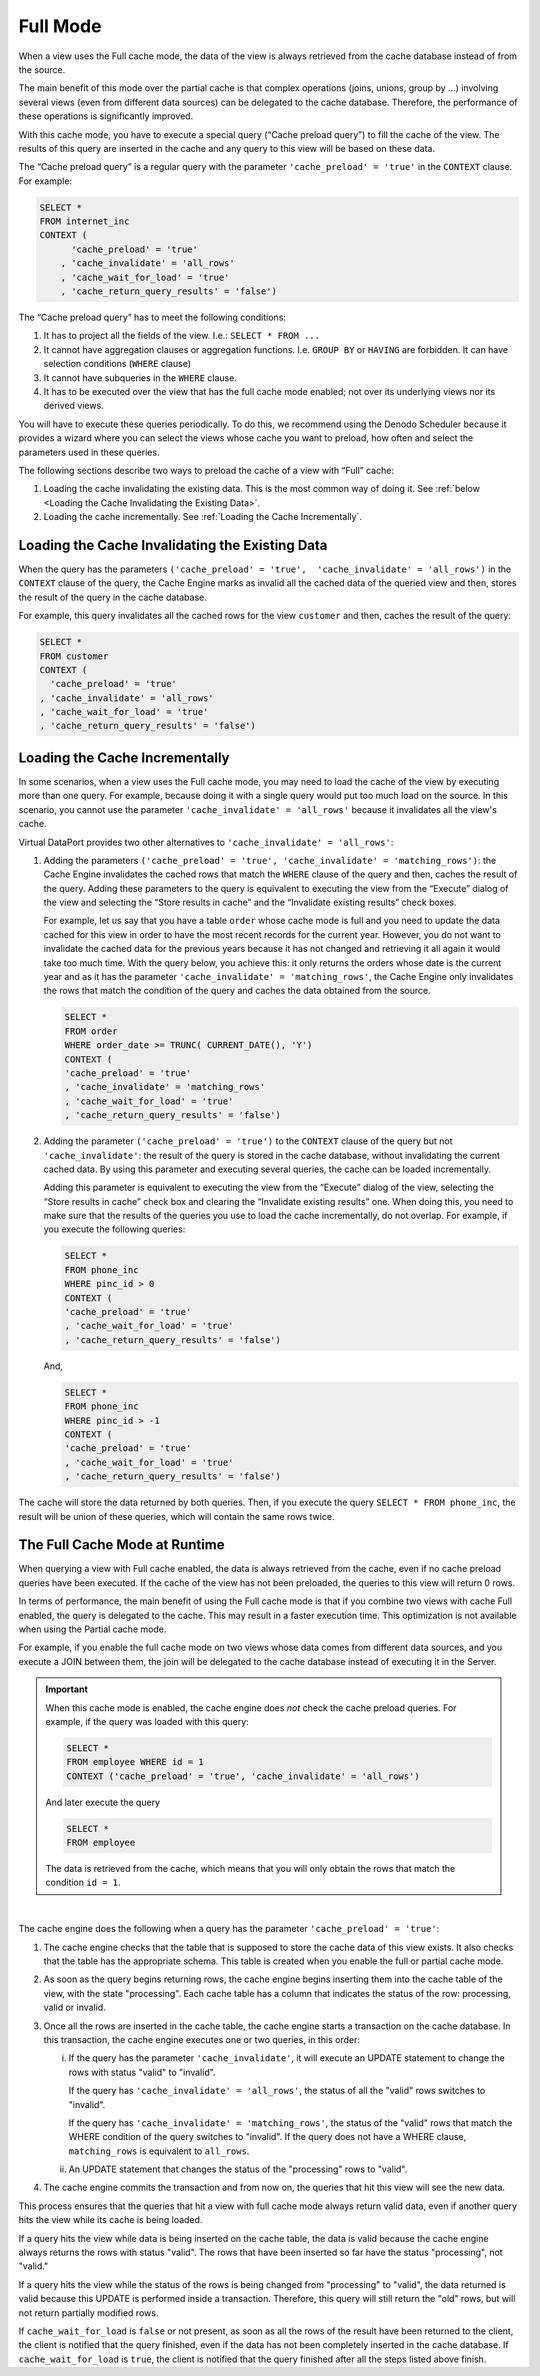 =========
Full Mode
=========

When a view uses the Full cache mode, the data of the view is always
retrieved from the cache database instead of from the source.

The main benefit of this mode over the partial cache is that complex
operations (joins, unions, group by …) involving several views (even
from different data sources) can be delegated to the cache database.
Therefore, the performance of these operations is significantly
improved.

With this cache mode, you have to execute a special query (“Cache
preload query”) to fill the cache of the view. The results of this query
are inserted in the cache and any query to this view will be based on
these data.

The “Cache preload query” is a regular query with the parameter
``'cache_preload' = 'true'`` in the ``CONTEXT`` clause. For example:

.. code-block:: sql

   SELECT *
   FROM internet_inc
   CONTEXT (
         'cache_preload' = 'true'
       , 'cache_invalidate' = 'all_rows'
       , 'cache_wait_for_load' = 'true'
       , 'cache_return_query_results' = 'false')

The “Cache preload query” has to meet the following conditions:

#. It has to project all the fields of the view.
   I.e.: ``SELECT * FROM ...``
#. It cannot have aggregation clauses or aggregation
   functions. I.e. ``GROUP BY`` or ``HAVING`` are forbidden. It can have
   selection conditions (``WHERE`` clause)
#. It cannot have subqueries in the ``WHERE`` clause.
#. It has to be executed over the view that has the full cache 
   mode enabled; not over its underlying views nor its derived views.

You will have to execute these queries periodically. To do this, we
recommend using the Denodo Scheduler because it provides a wizard where
you can select the views whose cache you want to preload, how often and
select the parameters used in these queries.

The following sections describe two ways to
preload the cache of a view with “Full” cache:

#. Loading the cache invalidating the existing data. This is the most common way of doing it.
   See :ref:`below <Loading the Cache Invalidating the Existing Data>`.
#. Loading the cache incrementally. See :ref:`Loading the Cache
   Incrementally`.

Loading the Cache Invalidating the Existing Data
=================================================================================

When the query has the parameters
``('cache_preload' = 'true',  'cache_invalidate' = 'all_rows')`` in the
``CONTEXT`` clause of the query, the Cache Engine marks as invalid all
the cached data of the queried view and then, stores the result of the
query in the cache database.

For example, this query invalidates all the cached rows for the view
``customer`` and then, caches the result of the query:

.. code-block:: sql

   SELECT *
   FROM customer
   CONTEXT (
     'cache_preload' = 'true'
   , 'cache_invalidate' = 'all_rows'
   , 'cache_wait_for_load' = 'true'
   , 'cache_return_query_results' = 'false')



Loading the Cache Incrementally
=================================================================================

In some scenarios, when a view uses the Full cache mode, you may need to
load the cache of the view by executing more than one query. For
example, because doing it with a single query would put too much load on
the source. In this scenario, you cannot use the parameter
``'cache_invalidate' = 'all_rows'`` because it invalidates all the view's
cache.

Virtual DataPort provides two other alternatives to
``'cache_invalidate' = 'all_rows'``:

#. Adding the parameters
   ``('cache_preload' = 'true', 'cache_invalidate' = 'matching_rows')``: the
   Cache Engine invalidates the cached rows that match the ``WHERE``
   clause of the query and then, caches the result of the query.
   Adding these parameters to the query is equivalent to executing the
   view from the “Execute” dialog of the view and selecting the “Store
   results in cache” and the “Invalidate existing results” check boxes.

   For example, let us say that you have a table ``order`` whose cache
   mode is full and you need to update the data cached for this view in
   order to have the most recent records for the current year. However,
   you do not want to invalidate the cached data for the previous years
   because it has not changed and retrieving it all again it would take
   too much time. With the query below, you achieve this: it only
   returns the orders whose date is the current year and as it has the
   parameter ``'cache_invalidate' = 'matching_rows'``, the Cache Engine
   only invalidates the rows that match the condition of the query and
   caches the data obtained from the source.

   .. code-block:: sql

      SELECT *
      FROM order
      WHERE order_date >= TRUNC( CURRENT_DATE(), 'Y')
      CONTEXT (
      'cache_preload' = 'true'
      , 'cache_invalidate' = 'matching_rows'
      , 'cache_wait_for_load' = 'true'
      , 'cache_return_query_results' = 'false')


#. Adding the parameter ``('cache_preload' = 'true')`` to the ``CONTEXT``
   clause of the query but not ``'cache_invalidate'``: the result of the
   query is stored in the cache database, without invalidating the
   current cached data. By using this parameter and executing several
   queries, the cache can be loaded incrementally.

   Adding this parameter is equivalent to executing the view from the
   “Execute” dialog of the view, selecting the “Store results in cache”
   check box and clearing the “Invalidate existing results” one. When
   doing this, you need to make sure that the results of the queries you
   use to load the cache incrementally, do not overlap. For example, if
   you execute the following queries:

   .. code-block:: sql

      SELECT *
      FROM phone_inc
      WHERE pinc_id > 0
      CONTEXT (
      'cache_preload' = 'true'
      , 'cache_wait_for_load' = 'true'
      , 'cache_return_query_results' = 'false')


   And,

   .. code-block:: sql

      SELECT *
      FROM phone_inc
      WHERE pinc_id > -1
      CONTEXT (
      'cache_preload' = 'true'
      , 'cache_wait_for_load' = 'true'
      , 'cache_return_query_results' = 'false')



The cache will store the data returned by both queries. Then, if you
execute the query ``SELECT * FROM phone_inc``, the result will be union
of these queries, which will contain the same rows twice.



The Full Cache Mode at Runtime
=================================================================================

When querying a view with Full cache enabled, the data is always
retrieved from the cache, even if no cache preload queries have been
executed. If the cache of the view has not been preloaded, the queries to this view will return 0 rows.

In terms of performance, the main benefit of using the Full cache mode
is that if you combine two views with cache Full enabled, the query is
delegated to the cache. This may result in a faster execution time. This
optimization is not available when using the Partial cache mode.

For example, if you enable the full cache mode on two views whose data comes from different data sources, and you execute a JOIN between them, the join will be delegated to the cache
database instead of executing it in the Server.

.. important:: When this cache mode is enabled, the cache engine does
   *not* check the cache preload queries. For example, if the query was loaded with this
   query:

   .. code-block:: sql

      SELECT *
      FROM employee WHERE id = 1
      CONTEXT ('cache_preload' = 'true', 'cache_invalidate' = 'all_rows')

   And later execute the query

   .. code-block:: sql

      SELECT *
      FROM employee

   The data is retrieved from the cache, which means that you will only
   obtain the rows that match the condition ``id = 1``.

|

The cache engine does the following when a query has the parameter ``'cache_preload' = 'true'``:

1. The cache engine checks that the table that is supposed to store the cache data of this view exists. It also checks that the table has the appropriate schema. This table is created when you enable the full or partial cache mode.

2. As soon as the query begins returning rows, the cache engine begins inserting them into the cache table of the view, with the state "processing". Each cache table has a column that indicates the status of the row: processing, valid or invalid.

3. Once all the rows are inserted in the cache table, the cache engine starts a transaction on the cache database. In this transaction, the cache engine executes one or two queries, in this order:

   i.  If the query has the parameter ``'cache_invalidate'``, it will execute an UPDATE statement to change the rows with status "valid" to "invalid".

       If the query has ``'cache_invalidate' = 'all_rows'``, the status of all the "valid" rows switches to "invalid".

       If the query has ``'cache_invalidate' = 'matching_rows'``, the status of the "valid" rows that match the WHERE condition of the query switches to "invalid". If the query does not have a WHERE clause, ``matching_rows`` is equivalent to ``all_rows``.

   ii. An UPDATE statement that changes the status of the "processing" rows to "valid".

4. The cache engine commits the transaction and from now on, the queries that hit this view will see the new data.

This process ensures that the queries that hit a view with full cache mode always return valid data, even if another query hits the view while its cache is being loaded.

If a query hits the view while data is being inserted on the cache table, the data is valid because the cache engine always returns the rows with status "valid". The rows that have been inserted so far have the status "processing", not "valid."

If a query hits the view while the status of the rows is being changed from "processing" to "valid", the data returned is valid because this UPDATE is performed inside a transaction. Therefore, this query will still return the "old" rows, but will not return partially modified rows.

If ``cache_wait_for_load`` is ``false`` or not present, as soon as all the rows of the result have been returned to the client, the client is notified that the query finished, even if the data has not been completely inserted in the cache database. If ``cache_wait_for_load`` is ``true``, the client is notified that the query finished after all the steps listed above finish.
